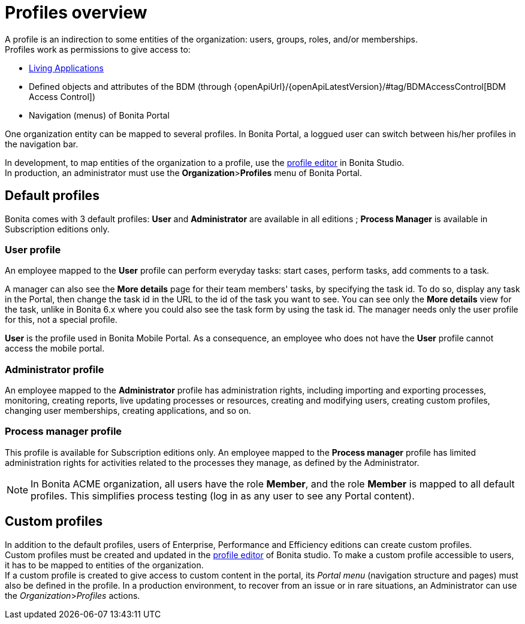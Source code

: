 = Profiles overview
:page-aliases: ROOT:profiles-overview.adoc
:description: A profile is an indirection to some entities of the organization: users, groups, roles, and/or memberships.

{description} +
Profiles work as permissions to give access to:

* xref:runtime:applications.adoc[Living Applications]
* Defined objects and attributes of the BDM (through {openApiUrl}/{openApiLatestVersion}/#tag/BDMAccessControl[BDM Access Control])
* Navigation (menus) of Bonita Portal

One organization entity can be mapped to several profiles. In Bonita Portal, a loggued user can switch between his/her profiles in the navigation bar.

In development, to map entities of the organization to a profile, use the xref:identity:profile-creation.adoc[profile editor] in Bonita Studio. +
In production, an administrator must use the *Organization*>**Profiles** menu of Bonita Portal.

== Default profiles

Bonita comes with 3 default profiles: *User* and *Administrator* are available in all editions ; *Process Manager* is available in Subscription editions only.

=== User profile

An employee mapped to the *User* profile can perform everyday tasks: start cases, perform tasks, add comments to a task.

A manager can also see the *More details* page for their team members' tasks, by specifying the task id. To do so, display any task in the Portal, then change the task id in the URL to the id of the task you want to see.
You can see only the *More details* view for the task, unlike in Bonita 6.x where you could also see the task form by using the task id.
The manager needs only the user profile for this, not a special profile.

*User* is the profile used in Bonita Mobile Portal. As a consequence, an employee who does not have the *User* profile cannot access the mobile portal.

=== Administrator profile

An employee mapped to the *Administrator* profile has administration rights, including importing and exporting processes, monitoring, creating reports, live updating processes or resources, creating and modifying users, creating custom profiles, changing user memberships, creating applications, and so on.

=== Process manager profile

This profile is available for Subscription editions only.
An employee mapped to the *Process manager* profile has limited administration rights for activities related to the processes they manage, as defined by the Administrator.

NOTE: In Bonita ACME organization, all users have the role *Member*, and the role *Member* is mapped to all default profiles. This simplifies process testing (log in as any user to see any Portal content).

== Custom profiles

In addition to the default profiles, users of Enterprise, Performance and Efficiency editions can create custom profiles. +
Custom profiles must be created and updated in the xref:identity:profile-creation.adoc[profile editor] of Bonita studio.
To make a custom profile accessible to users, it has to be mapped to entities of the organization. +
If a custom profile is created to give access to custom content in the portal, its _Portal menu_ (navigation structure and pages) must also be defined in the profile.
In a production environment, to recover from an issue or in rare situations, an Administrator can use the _Organization_>__Profiles__ actions.
